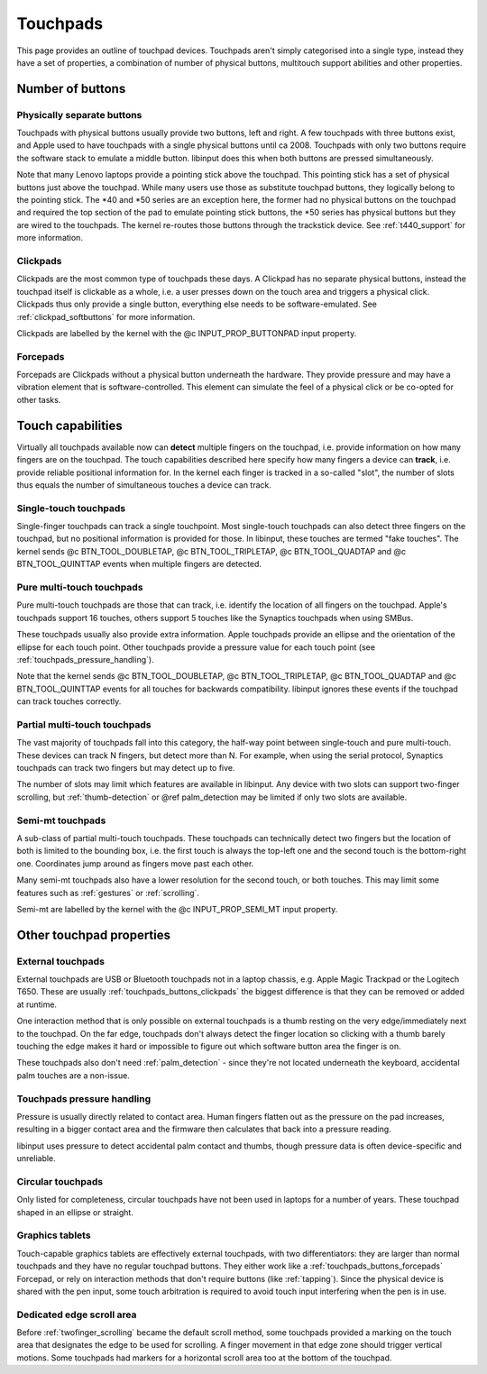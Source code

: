 .. _touchpads:

==============================================================================
Touchpads
==============================================================================

This page provides an outline of touchpad devices. Touchpads aren't simply
categorised into a single type, instead they have a set of properties, a
combination of number of physical buttons, multitouch support abilities and
other properties.

.. _touchpads_buttons:

------------------------------------------------------------------------------
Number of buttons
------------------------------------------------------------------------------

.. _touchapds_buttons_phys:

..............................................................................
Physically separate buttons
..............................................................................

Touchpads with physical buttons usually provide two buttons, left and right.
A few touchpads with three buttons exist, and Apple used to have touchpads
with a single physical buttons until ca 2008. Touchpads with only two
buttons require the software stack to emulate a middle button. libinput does
this when both buttons are pressed simultaneously.

Note that many Lenovo laptops provide a pointing stick above the touchpad.
This pointing stick has a set of physical buttons just above the touchpad.
While many users use those as substitute touchpad buttons, they logically
belong to the pointing stick. The \*40 and \*50 series are an exception here,
the former had no physical buttons on the touchpad and required the top
section of the pad to emulate pointing stick buttons, the \*50 series has
physical buttons but they are wired to the touchpads. The kernel re-routes
those buttons through the trackstick device. See :ref:`t440_support` for more
information.

.. _touchpads_buttons_clickpads:

..............................................................................
Clickpads
..............................................................................

Clickpads are the most common type of touchpads these days. A Clickpad has
no separate physical buttons, instead the touchpad itself is clickable as a
whole, i.e. a user presses down on the touch area and triggers a physical
click. Clickpads thus only provide a single button, everything else needs to
be software-emulated. See :ref:`clickpad_softbuttons` for more information.

Clickpads are labelled by the kernel with the @c INPUT_PROP_BUTTONPAD input
property.

.. _touchpads_buttons_forcepads:

..............................................................................
Forcepads
..............................................................................

Forcepads are Clickpads without a physical button underneath the hardware.
They provide pressure and may have a vibration element that is
software-controlled. This element can simulate the feel of a physical
click or be co-opted for other tasks.


.. _touchpads_touch:

------------------------------------------------------------------------------
Touch capabilities
------------------------------------------------------------------------------

Virtually all touchpads available now can **detect** multiple fingers on
the touchpad, i.e. provide information on how many fingers are on the
touchpad. The touch capabilities described here specify how many fingers a
device can **track**, i.e. provide reliable positional information for.
In the kernel each finger is tracked in a so-called "slot", the number of
slots thus equals the number of simultaneous touches a device can track.

.. _touchapds_touch_st:

..............................................................................
Single-touch touchpads
..............................................................................

Single-finger touchpads can track a single touchpoint. Most single-touch
touchpads can also detect three fingers on the touchpad, but no positional
information is provided for those. In libinput, these touches are termed
"fake touches". The kernel sends @c BTN_TOOL_DOUBLETAP,
@c BTN_TOOL_TRIPLETAP, @c BTN_TOOL_QUADTAP and @c BTN_TOOL_QUINTTAP events when
multiple fingers are detected.

.. _touchpads_touch_mt:

..............................................................................
Pure multi-touch touchpads
..............................................................................

Pure multi-touch touchpads are those that can track, i.e. identify the
location of all fingers on the touchpad. Apple's touchpads support 16
touches, others support 5 touches like the Synaptics touchpads when using
SMBus.

These touchpads usually also provide extra information. Apple touchpads
provide an ellipse and the orientation of the ellipse for each touch point.
Other touchpads provide a pressure value for each touch point (see
:ref:`touchpads_pressure_handling`).

Note that the kernel sends @c BTN_TOOL_DOUBLETAP,
@c BTN_TOOL_TRIPLETAP, @c BTN_TOOL_QUADTAP and @c BTN_TOOL_QUINTTAP events for
all touches for backwards compatibility. libinput ignores these events if
the touchpad can track touches correctly.

.. _touchpads_touch_partial_mt:

..............................................................................
Partial multi-touch touchpads
..............................................................................

The vast majority of touchpads fall into this category, the half-way
point between single-touch and pure multi-touch. These devices can track N
fingers, but detect more than N. For example, when using the serial
protocol, Synaptics touchpads can track two fingers but may detect up to
five.

The number of slots may limit which features are available in libinput.
Any device with two slots can support two-finger scrolling, but
:ref:`thumb-detection` or @ref palm_detection may be limited if only two slots are
available.

.. _touchpads_touch_semi_mt:

..............................................................................
Semi-mt touchpads
..............................................................................

A sub-class of partial multi-touch touchpads. These touchpads can
technically detect two fingers but the location of both is limited to the
bounding box, i.e. the first touch is always the top-left one and the second
touch is the bottom-right one. Coordinates jump around as fingers move past
each other.

Many semi-mt touchpads also have a lower resolution for the second touch, or
both touches. This may limit some features such as :ref:`gestures` or
:ref:`scrolling`.

Semi-mt are labelled by the kernel with the @c INPUT_PROP_SEMI_MT input
property.

.. _touchpads_mis:

------------------------------------------------------------------------------
Other touchpad properties
------------------------------------------------------------------------------

.. _touchpads_external:

..............................................................................
External touchpads
..............................................................................

External touchpads are USB or Bluetooth touchpads not in a laptop chassis,
e.g. Apple Magic Trackpad or the Logitech T650. These are usually
:ref:`touchpads_buttons_clickpads` the biggest difference is that they can be
removed or added at runtime.

One interaction method that is only possible on external touchpads is a
thumb resting on the very edge/immediately next to the touchpad. On the far
edge, touchpads don't always detect the finger location so clicking with a
thumb barely touching the edge makes it hard or impossible to figure out
which software button area the finger is on.

These touchpads also don't need :ref:`palm_detection` - since they're not
located underneath the keyboard, accidental palm touches are a non-issue.

.. _touchpads_pressure_handling:

..............................................................................
Touchpads pressure handling
..............................................................................

Pressure is usually directly related to contact area. Human fingers flatten
out as the pressure on the pad increases, resulting in a bigger contact area
and the firmware then calculates that back into a pressure reading.

libinput uses pressure to detect accidental palm contact and thumbs, though
pressure data is often device-specific and unreliable.

.. _touchpads_circular:

..............................................................................
Circular touchpads
..............................................................................

Only listed for completeness, circular touchpads have not been used in
laptops for a number of years. These touchpad shaped in an ellipse or
straight.

.. _touchpads_tablets:

..............................................................................
Graphics tablets
..............................................................................

Touch-capable graphics tablets are effectively external touchpads, with two
differentiators: they are larger than normal touchpads and they have no
regular touchpad buttons. They either work like a
:ref:`touchpads_buttons_forcepads` Forcepad, or rely on interaction methods that
don't require buttons (like :ref:`tapping`). Since the physical device is
shared with the pen input, some touch arbitration is required to avoid touch
input interfering when the pen is in use.

.. _touchpads_edge_zone:

..............................................................................
Dedicated edge scroll area
..............................................................................

Before :ref:`twofinger_scrolling` became the default scroll method, some
touchpads provided a marking on the touch area that designates the
edge to be used for scrolling. A finger movement in that edge zone should
trigger vertical motions. Some touchpads had markers for a horizontal
scroll area too at the bottom of the touchpad.
